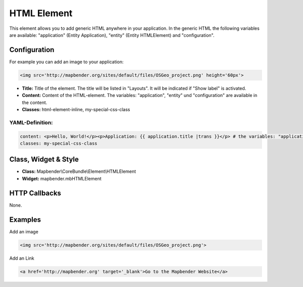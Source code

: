 .. _html:

HTML Element
************

This element allows you to add generic HTML anywhere in your application.
In the generic HTML the following variables are available: "application" (Entity Application), "entity" (Entity HTMLElement) and "configuration".

.. image:: ../../../figures/html_result_application.png
     :scale: 80

Configuration
=============

For example you can add an image to your application:

.. code-block:: html

    <img src='http://mapbender.org/sites/default/files/OSGeo_project.png' height='60px'>


.. image:: ../../../figures/html.png
     :scale: 80


* **Title:** Title of the element. The title will be listed in "Layouts". It will be indicated if "Show label" is activated.
* **Content:** Content of the HTML-element. The variables: "application", "entity" und "configuration" are available in the content. 
* **Classes:** html-element-inline, my-special-css-class

YAML-Definition:
----------------

.. code-block:: yaml

    content: <p>Hello, World!</p><p>Application: {{ application.title |trans }}</p> # the variables: "application", "entity" und "configuration" are available in the content.
    classes: my-special-css-class
   

Class, Widget & Style
=====================

* **Class:** Mapbender\\CoreBundle\\Element\\HTMLElement
* **Widget:** mapbender.mbHTMLElement

HTTP Callbacks
==============

None.


Examples
========

Add an image

.. code-block:: html

   <img src='http://mapbender.org/sites/default/files/OSGeo_project.png'>


Add an Link

.. code-block:: html

  <a href='http://mapbender.org' target='_blank'>Go to the Mapbender Website</a>

